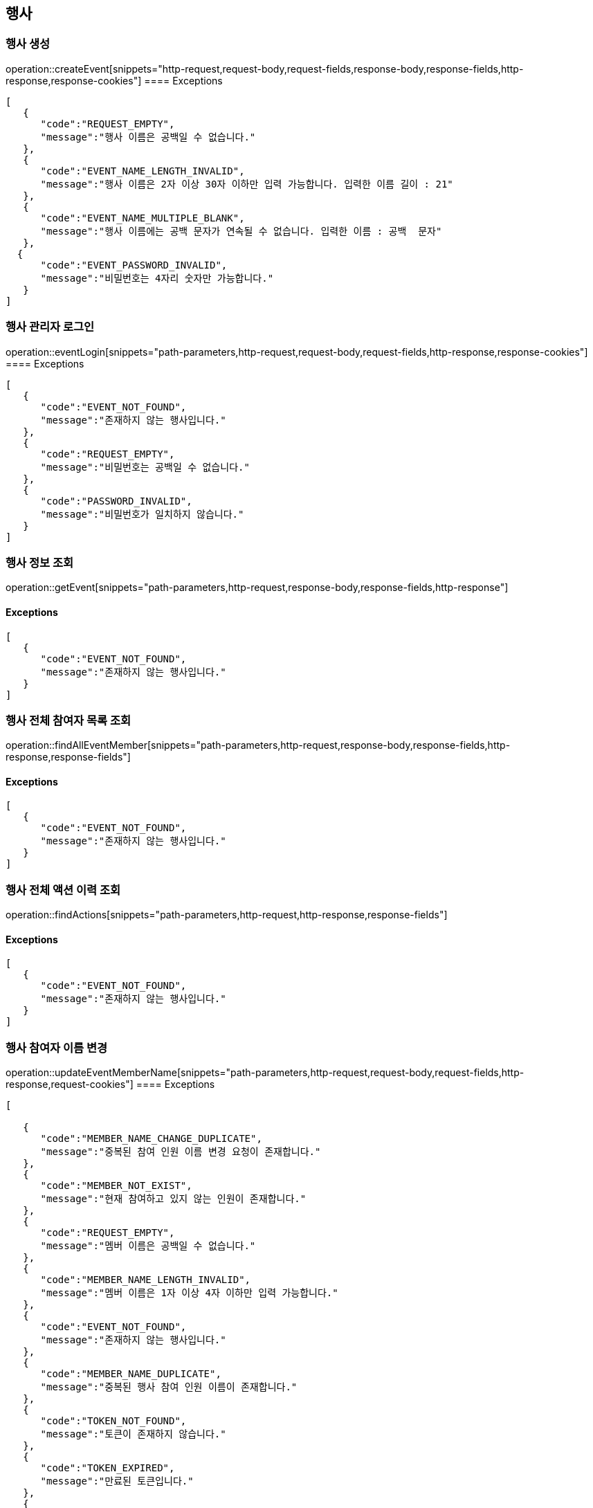 == 행사

=== 행사 생성

operation::createEvent[snippets="http-request,request-body,request-fields,response-body,response-fields,http-response,response-cookies"]
==== [.red]#Exceptions#

[source,json,options="nowrap"]
----
[
   {
      "code":"REQUEST_EMPTY",
      "message":"행사 이름은 공백일 수 없습니다."
   },
   {
      "code":"EVENT_NAME_LENGTH_INVALID",
      "message":"행사 이름은 2자 이상 30자 이하만 입력 가능합니다. 입력한 이름 길이 : 21"
   },
   {
      "code":"EVENT_NAME_MULTIPLE_BLANK",
      "message":"행사 이름에는 공백 문자가 연속될 수 없습니다. 입력한 이름 : 공백  문자"
   },
  {
      "code":"EVENT_PASSWORD_INVALID",
      "message":"비밀번호는 4자리 숫자만 가능합니다."
   }
]
----

=== 행사 관리자 로그인

operation::eventLogin[snippets="path-parameters,http-request,request-body,request-fields,http-response,response-cookies"]
==== [.red]#Exceptions#

[source,json,options="nowrap"]
----
[
   {
      "code":"EVENT_NOT_FOUND",
      "message":"존재하지 않는 행사입니다."
   },
   {
      "code":"REQUEST_EMPTY",
      "message":"비밀번호는 공백일 수 없습니다."
   },
   {
      "code":"PASSWORD_INVALID",
      "message":"비밀번호가 일치하지 않습니다."
   }
]
----

=== 행사 정보 조회

operation::getEvent[snippets="path-parameters,http-request,response-body,response-fields,http-response"]

==== [.red]#Exceptions#

[source,json,options="nowrap"]
----
[
   {
      "code":"EVENT_NOT_FOUND",
      "message":"존재하지 않는 행사입니다."
   }
]
----

=== 행사 전체 참여자 목록 조회

operation::findAllEventMember[snippets="path-parameters,http-request,response-body,response-fields,http-response,response-fields"]

==== [.red]#Exceptions#

[source,json,options="nowrap"]
----
[
   {
      "code":"EVENT_NOT_FOUND",
      "message":"존재하지 않는 행사입니다."
   }
]
----

=== 행사 전체 액션 이력 조회

operation::findActions[snippets="path-parameters,http-request,http-response,response-fields"]

==== [.red]#Exceptions#

[source,json,options="nowrap"]
----
[
   {
      "code":"EVENT_NOT_FOUND",
      "message":"존재하지 않는 행사입니다."
   }
]
----

=== 행사 참여자 이름 변경

operation::updateEventMemberName[snippets="path-parameters,http-request,request-body,request-fields,http-response,request-cookies"]
==== [.red]#Exceptions#

[source,json,options="nowrap"]
----
[

   {
      "code":"MEMBER_NAME_CHANGE_DUPLICATE",
      "message":"중복된 참여 인원 이름 변경 요청이 존재합니다."
   },
   {
      "code":"MEMBER_NOT_EXIST",
      "message":"현재 참여하고 있지 않는 인원이 존재합니다."
   },
   {
      "code":"REQUEST_EMPTY",
      "message":"멤버 이름은 공백일 수 없습니다."
   },
   {
      "code":"MEMBER_NAME_LENGTH_INVALID",
      "message":"멤버 이름은 1자 이상 4자 이하만 입력 가능합니다."
   },
   {
      "code":"EVENT_NOT_FOUND",
      "message":"존재하지 않는 행사입니다."
   },
   {
      "code":"MEMBER_NAME_DUPLICATE",
      "message":"중복된 행사 참여 인원 이름이 존재합니다."
   },
   {
      "code":"TOKEN_NOT_FOUND",
      "message":"토큰이 존재하지 않습니다."
   },
   {
      "code":"TOKEN_EXPIRED",
      "message":"만료된 토큰입니다."
   },
   {
      "code":"TOKEN_INVALID",
      "message":"유효하지 않은 토큰입니다."
   }
]
----

=== 행사 참여자 삭제 (특정 참여자의 모든 참여자 액션 삭제)

operation::deleteAllMemberActionByName[snippets="path-parameters,http-request,http-response,request-cookies"]
==== [.red]#Exceptions#

[source,json,options="nowrap"]
----
[
   {
      "code":"EVENT_NOT_FOUND",
      "message":"존재하지 않는 행사입니다."
   },
   {
      "code":"TOKEN_NOT_FOUND",
      "message":"토큰이 존재하지 않습니다."
   },
   {
      "code":"TOKEN_EXPIRED",
      "message":"토큰이 존재하지 않습니다."
   },
   {
      "code":"TOKEN_INVALID",
      "message":"유효하지 않은 토큰입니다."
   }
]
----

=== 행사 어드민 권한 확인

operation::authenticateEvent[snippets="http-request,http-response,request-cookies"]
==== [.red]#Exceptions#

[source,json,options="nowrap"]
----
[
   {
      "code": "EVENT_NOT_FOUND",
      "message": "존재하지 않는 행사입니다."
   },
   {
      "code": "TOKEN_NOT_FOUND",
      "message": "토큰이 존재하지 않습니다."
   },
   {
      "code": "TOKEN_EXPIRED",
      "message": "만료된 토큰입니다."
   },
   {
      "code": "TOKEN_INVALID",
      "message": "유효하지 않은 토큰입니다."
   },
   {
      "code": "FORBIDDEN",
      "message": "접근할 수 없는 행사입니다."
   }
]
----
